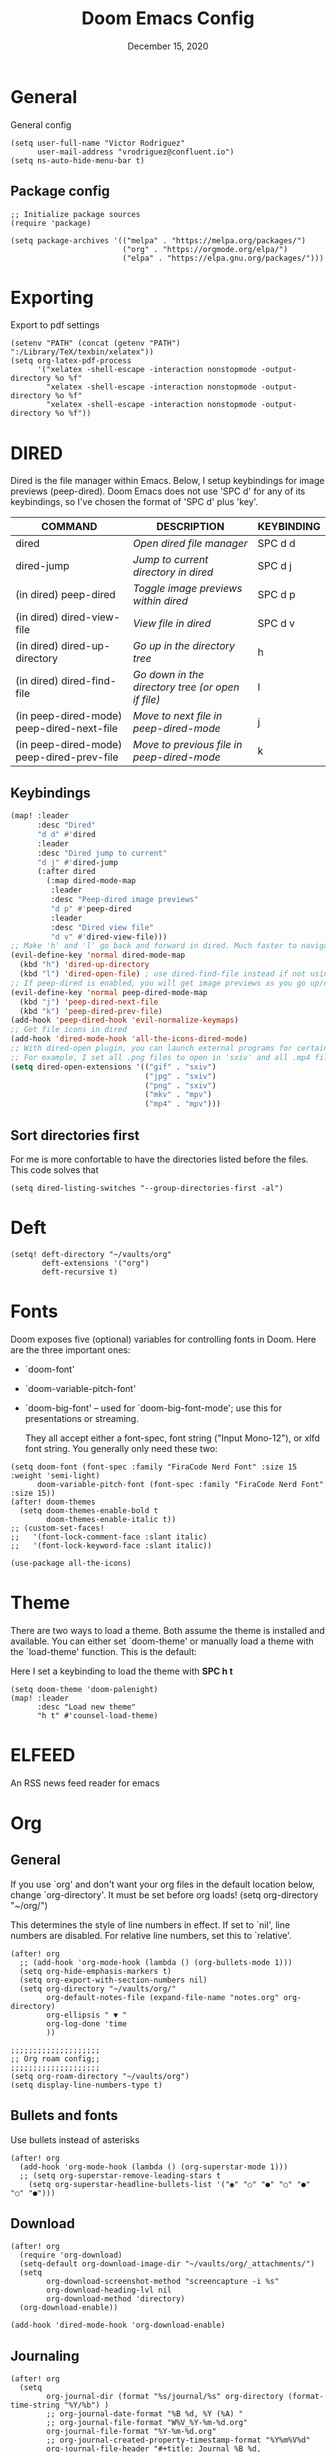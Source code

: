 #+TITLE:   Doom Emacs Config
#+DATE:    December 15, 2020
#+SINCE:  1.0
#+STARTUP: inlineimages nofold
#+PROPERTY: header-args :tangle config.el

* General
General config

#+begin_src elisp
(setq user-full-name "Victor Rodriguez"
      user-mail-address "vrodriguez@confluent.io")
(setq ns-auto-hide-menu-bar t)
#+end_src

** Package config
#+begin_src elisp
;; Initialize package sources
(require 'package)

(setq package-archives '(("melpa" . "https://melpa.org/packages/")
                         ("org" . "https://orgmode.org/elpa/")
                         ("elpa" . "https://elpa.gnu.org/packages/")))
#+end_src

#+RESULTS:
: ((melpa . https://melpa.org/packages/) (org . https://orgmode.org/elpa/) (elpa . https://elpa.gnu.org/packages/))

* Exporting
Export to pdf settings
#+begin_src elisp
(setenv "PATH" (concat (getenv "PATH") ":/Library/TeX/texbin/xelatex"))
(setq org-latex-pdf-process
      '("xelatex -shell-escape -interaction nonstopmode -output-directory %o %f"
        "xelatex -shell-escape -interaction nonstopmode -output-directory %o %f"
        "xelatex -shell-escape -interaction nonstopmode -output-directory %o %f"))
#+end_src

* DIRED
Dired is the file manager within Emacs.  Below, I setup keybindings for image previews (peep-dired).  Doom Emacs does not use 'SPC d' for any of its keybindings, so I've chosen the format of 'SPC d' plus 'key'.

| COMMAND                                   | DESCRIPTION                                     | KEYBINDING |
|-------------------------------------------+-------------------------------------------------+------------|
| dired                                     | /Open dired file manager/                         | SPC d d    |
| dired-jump                                | /Jump to current directory in dired/              | SPC d j    |
| (in dired) peep-dired                     | /Toggle image previews within dired/              | SPC d p    |
| (in dired) dired-view-file                | /View file in dired/                              | SPC d v    |
| (in dired) dired-up-directory             | /Go up in the directory tree/                     | h          |
| (in dired) dired-find-file                | /Go down in the directory tree (or open if file)/ | l          |
| (in peep-dired-mode) peep-dired-next-file | /Move to next file in peep-dired-mode/            | j          |
| (in peep-dired-mode) peep-dired-prev-file | /Move to previous file in peep-dired-mode/        | k          |

** Keybindings
#+BEGIN_SRC emacs-lisp
(map! :leader
      :desc "Dired"
      "d d" #'dired
      :leader
      :desc "Dired jump to current"
      "d j" #'dired-jump
      (:after dired
        (:map dired-mode-map
         :leader
         :desc "Peep-dired image previews"
         "d p" #'peep-dired
         :leader
         :desc "Dired view file"
         "d v" #'dired-view-file)))
;; Make 'h' and 'l' go back and forward in dired. Much faster to navigate the directory structure!
(evil-define-key 'normal dired-mode-map
  (kbd "h") 'dired-up-directory
  (kbd "l") 'dired-open-file) ; use dired-find-file instead if not using dired-open package
;; If peep-dired is enabled, you will get image previews as you go up/down with 'j' and 'k'
(evil-define-key 'normal peep-dired-mode-map
  (kbd "j") 'peep-dired-next-file
  (kbd "k") 'peep-dired-prev-file)
(add-hook 'peep-dired-hook 'evil-normalize-keymaps)
;; Get file icons in dired
(add-hook 'dired-mode-hook 'all-the-icons-dired-mode)
;; With dired-open plugin, you can launch external programs for certain extensions
;; For example, I set all .png files to open in 'sxiv' and all .mp4 files to open in 'mpv'
(setq dired-open-extensions '(("gif" . "sxiv")
                              ("jpg" . "sxiv")
                              ("png" . "sxiv")
                              ("mkv" . "mpv")
                              ("mp4" . "mpv")))
#+END_SRC

** Sort directories first
For me is more confortable to have the directories listed before the files. This code solves that
#+begin_src elisp
(setq dired-listing-switches "--group-directories-first -al")
#+end_src

* Deft

#+begin_src elisp
(setq! deft-directory "~/vaults/org"
       deft-extensions '("org")
       deft-recursive t)
#+end_src

* Fonts
Doom exposes five (optional) variables for controlling fonts in Doom. Here
are the three important ones:

+ `doom-font'
+ `doom-variable-pitch-font'
+ `doom-big-font' -- used for `doom-big-font-mode'; use this for
   presentations or streaming.

 They all accept either a font-spec, font string ("Input Mono-12"), or xlfd
 font string. You generally only need these two:
#+begin_src elisp
(setq doom-font (font-spec :family "FiraCode Nerd Font" :size 15 :weight 'semi-light)
      doom-variable-pitch-font (font-spec :family "FiraCode Nerd Font" :size 15))
(after! doom-themes
  (setq doom-themes-enable-bold t
        doom-themes-enable-italic t))
;; (custom-set-faces!
;;   '(font-lock-comment-face :slant italic)
;;   '(font-lock-keyword-face :slant italic))

(use-package all-the-icons)
#+end_src
* Theme

There are two ways to load a theme. Both assume the theme is installed and
available. You can either set `doom-theme' or manually load a theme with the
`load-theme' function. This is the default:

Here I set a keybinding to load the theme with *SPC h t*
#+begin_src elisp
(setq doom-theme 'doom-palenight)
(map! :leader
      :desc "Load new theme"
      "h t" #'counsel-load-theme)
#+end_src

* ELFEED
An RSS news feed reader for emacs

* Org
** General
If you use `org' and don't want your org files in the default location below,
change `org-directory'. It must be set before org loads!
(setq org-directory "~/org/")

This determines the style of line numbers in effect. If set to `nil', line
numbers are disabled. For relative line numbers, set this to `relative'.
#+begin_src elisp
(after! org
  ;; (add-hook 'org-mode-hook (lambda () (org-bullets-mode 1)))
  (setq org-hide-emphasis-markers t)
  (setq org-export-with-section-numbers nil)
  (setq org-directory "~/vaults/org/"
        org-default-notes-file (expand-file-name "notes.org" org-directory)
        org-ellipsis " ▼ "
        org-log-done 'time
        ))

;;;;;;;;;;;;;;;;;;;;
;; Org roam config;;
;;;;;;;;;;;;;;;;;;;;
(setq org-roam-directory "~/vaults/org")
(setq display-line-numbers-type t)
#+end_src
** Bullets and fonts
Use bullets instead of asterisks

#+begin_src elisp
(after! org
  (add-hook 'org-mode-hook (lambda () (org-superstar-mode 1)))
  ;; (setq org-superstar-remove-leading-stars t
    (setq org-superstar-headline-bullets-list '("◉" "○" "●" "○" "●" "○" "●")))
#+end_src
** Download
#+begin_src elisp
(after! org
  (require 'org-download)
  (setq-default org-download-image-dir "~/vaults/org/_attachments/")
  (setq
        org-download-screenshot-method "screencapture -i %s"
        org-download-heading-lvl nil
        org-download-method 'directory)
  (org-download-enable))

(add-hook 'dired-mode-hook 'org-download-enable)
#+end_src
** Journaling
#+begin_src elisp
(after! org
  (setq
        org-journal-dir (format "%s/journal/%s" org-directory (format-time-string "%Y/%b") )
        ;; org-journal-date-format "%B %d, %Y (%A) "
        ;; org-journal-file-format "W%V_%Y-%m-%d.org"
        org-journal-file-format "%Y-%m-%d.org"
        ;; org-journal-created-property-timestamp-format "%Y%m%V%d"
        org-journal-file-header "#+title: Journal %B %d, %Y\n#+startup: folded\n#+category: Journal"))
#+end_src

** Agenda
*** Custom Agenda views
#+begin_src elisp
(after! org
  ;;(custom-set-variables '(org-agenda-files (directory-files-recursively "~/vaults/org/agenda" "\\.org$")))
  (custom-set-variables '(org-agenda-files '("~/vaults/org/agenda")))
  (setq org-agenda-prefix-format '(
        (agenda . " • %i %-12:c\t%?-12t% s")
        (todo . " • %i %-12:c\t")
        (tags . " %i %-12:c")
        (search . " %i %-12:c")))
  (setq org-agenda-custom-commands '(("z" "Day view"
                                      ((agenda "" ((org-agenda-span 'day)
                                                   (org-agenda-start-day "+0d")
                                                   (org-agenda-overriding-header "")
                                                   (org-super-agenda-groups
                                                    '((:name ""
                                                       :time-grid t
                                                       :date today
                                                       :order 1
                                                       :scheduled today
                                                       :todo "TODAY")
                                                      (:name "Overdue" :deadline past :scheduled past :order 2)))))
                                       (alltodo "" ((org-agenda-overriding-header "")
                                                    (org-super-agenda-groups
                                                     '((:discard (:todo "RD"))
                                                       (:discard (:todo "TMPDROP"))
                                                       (:name "Stuck projects"
                                                        :and (:todo "PROJ"
                                                              :not (:children ("NEXT" "READING")))
                                                        :order 3)
                                                       (:name "Next Items" :todo "NEXT" :order 4)
                                                       (:name "Important" :priority "A" :order 5)
                                                       (:name "Waiting and Blocked" :todo ("WAITING" "BLOCKED") :order 6)
                                                       (:name "Projects" :todo "PROJ" :order 7)
                                                       (:name "OKRs" :category "OKRs" :order 8)
                                                       (:name "Books" :category "Books" :order 9)
                                                       (:name "To Read" :todo "READ" :order 10)
                                                       (:name "GOALS"
                                                        :and (:todo "GOAL"
                                                              :not (:category "OKRs"))
                                                        :order 11)
                                                       (:name "Done today"
                                                        :and (:regexp "State \"DONE\""
                                                              :log t)
                                                        :order 12)
                                                       (:discard (:habit))
                                                       ))))))
                                     ("n" "Weekly view"
                                      ((agenda "")
                                       (alltodo "" ((org-agenda-overriding-header "")
                                                    (org-super-agenda-groups
                                                     '((:discard (:todo "TMPDROP"))
                                                       (:name "Overdue" :deadline past :scheduled past)
                                                       (:name "Next Items" :todo "NEXT")
                                                       (:name "Important" :priority "A")
                                                       (:name "Waiting and Blocked" :todo ("WAITING" "BLOCKED"))
                                                       (:name "Projects" :todo "PROJ")
                                                       (:name "OKRs" :category "OKRs")
                                                       (:name "Books" :category "Books")
                                                       (:name "To Read" :todo "READ")
                                                       (:name "GOALS"
                                                        :and (:todo "GOAL"
                                                              :not (:category "OKRs")))
                                                       (:name "Done today"
                                                        :and (:regexp "State \"DONE\""
                                                              :log t))
                                                       (:discard (:habit))
                                                       ))))))
                                     ("r" "Main View"
                                      ((agenda "" ((org-agenda-span 'day)
                                                   (org-agenda-start-day "+0d")
                                                   (org-agenda-overriding-header "")
                                                   (org-super-agenda-groups
                                                    '((:name "Today"
                                                       :time-grid t
                                                       :date today
                                                       :order 1
                                                       :scheduled today
                                                       :todo "TODAY")))))
                                       (alltodo "" ((org-agenda-overriding-header "")
                                                    (org-super-agenda-groups
                                                     '(
                                                       (:discard (:habit))
                                                       (:todo "PROJ")
                                                       (:todo "NEXT")
                                                       (:todo "WAITING")
                                                       (:name "Important" :priority "A")
                                                       (:name "OKRs" :category "OKRs")
                                                       (:todo "GOAL")
                                                       (:todo "TODO")
                                                       (:discard (:todo "IDEA"))
                                                       ))))))))
  (org-super-agenda-mode))
#+end_src
*** Fold Agenda groups
Sometimes see all the task and groups is a bit overwhelming, and difficults focus. With this I can fold
agenda groups in the same way that I do with org files.
As weel I define some groups I want to be folded by default
#+begin_src elisp
(after! org-agenda
  (defvar vic/org-super-agenda-auto-show-groups
    '("OKRs" "Other items" "To Read" "Today"))

  (defun vic/org-super-agenda-origami-fold-default ()
    "Fold certain groups by default in Org Super Agenda buffer."
    (forward-line 3)
    (cl-loop do (origami-forward-toggle-node (current-buffer) (point))
             while (origami-forward-fold-same-level (current-buffer) (point)))
    (--each vic/org-super-agenda-auto-show-groups
      (goto-char (point-min))
      (when (re-search-forward (rx-to-string `(seq bol " " ,it)) nil t)
        (origami-close-node (current-buffer) (point)))))
  (map!
   :map org-super-agenda-header-map
   :g [tab] #'origami-toggle-node
   :g [backtab] #'origami-toggle-all-nodes)

  (add-hook 'org-agenda-mode-hook 'origami-mode))
  ;; (add-hook 'org-agenda-finalize-hook #'vic/org-super-agenda-origami-fold-default))
  ;; (use-package origami
  ;; :general (:keymaps 'org-super-agenda-header-map
  ;;                    "TAB" #'origami-toggle-node)
  ;; :config

  ;; (defvar vic/org-super-agenda-auto-fold-groups
  ;;   '("Other items" "To Read"))

  ;; (defun ap/org-super-agenda-origami-fold-default ()
  ;;   "Fold certain groups by default in Org Super Agenda buffer."
  ;;   (forward-line 3)
  ;;   (cl-loop do (origami-forward-toggle-node (current-buffer) (point))
  ;;            while (origami-forward-fold-same-level (current-buffer) (point)))
  ;;   (--each vic/org-super-agenda-auto-show-groups
  ;;     (goto-char (point-min))
  ;;     (when (re-search-forward (rx-to-string `(seq bol " " ,it)) nil t)
  ;;       (origami-close-node (current-buffer) (point)))))

  ;; :hook ((org-agenda-mode . origami-mode)
  ;;        (org-agenda-finalize . ap/org-super-agenda-origami-fold-default))))
#+end_src
** Task managment
*** Task keywords
#+begin_src elisp
(after! org
  (setq org-todo-keywords
        '((sequence "PROJ(p)"
                    "TODO(t)"
                    "WAITING(W@/!)"
                    "BLOCKED(b@/!)"
                    "NEXT(n)"
                    "|"
                    "DONE(d)"
                    "CANCELLED(c@/!)"
                    "DELEGATED(d@/!)"
                    "PHONE"
                    "MEETING")
          (sequence "IDEA"
                    "GOAL"
                    "|"
                    "DROPPED(@)"
                    "COMPLETED")
          (sequence "READ"
                    "READING"
                    "TMPDROP"
                    "|"
                    "DROPPED"
                    "FINISHED"))))

#+end_src

#+RESULTS:
| sequence | PROJ(p) | TODO(t) | WAITING(W@/!) | BLOCKED(b@/!) | NEXT(n) |           |          | DONE(d) | CANCELLED(c@/!) | DELEGATED(d@/!) | PHONE | MEETING |
| sequence | IDEA    | GOAL    |               |               | DROPPED | COMPLETED |          |         |                 |                 |       |         |
| sequence | READ    | READING | TMPDROP       |               |         | DROPPED   | FINISHED |         |                 |                 |       |         |

*** State triggers
#+begin_src elisp
(setq org-todo-state-tags-triggers
      (quote (("CANCELLED" ("CANCELLED" . t))
             ("WAITING" ("WAITING" . t))
             ("BLOCKED" ("WAITING") ("BLOCKED" . t))
             (done ("WAITING") ("BLOCKED"))
             ("TODO" ("WAITING") ("CANCELLED") ("BLOCKED"))
             ("NEXT" ("WAITING") ("CANCELLED") ("BLOCKED"))
             ("DONE" ("WAITING") ("CANCELLED") ("BLOCKED")))))
#+end_src
*** Refiling
#+begin_src elisp
(defun vic/verify-refile-target ()
  "Exclude Done state tasks from refile targets"
  (not (member (nth 2 (org-heading-components)) org-done-keywords)))

(after! org
  ; Targets includes this file and any agenda file up tp 9 levels deep
  (custom-set-variables '(org-refile-targets '((org-agenda-files . (:maxlevel . 3)))))
  ; Targets complete directly with IDO
  (setq org-outline-path-complete-in-steps nil) ; Refile in a single go
  ; Use full outline paths for refile targets
  (setq org-refile-use-outline-path nil) ; Show full paths for refiling
  ; Allow refile to create parent task with confirmation
  (setq org-refile-allow-creating-parent-nodes (quote confirm))
  (setq org-refile-target-verify-function 'vic/verify-refile-target))

;; Save Org buffers after refiling!
(advice-add 'org-refile :after 'org-save-all-org-buffers)
#+end_src
*** Clocking
#+begin_src elisp
(after! org
  ;; Save the running clock and all clock history when exiting Emacs, load it on startup
  (setq org-clock-persist t
        ;; Resume clock task on clock-in if the clock is open
        org-clock-in-resume t
        ;; Do not prommpt to resume an active clock, just resume it
        org-clock-persist-query-resume nil
        ;; Remove clocked tasks with 0:00 duration
        org-clock-out-remove-zero-time-clocks t
        ;;Clock out when moving a task to a done state
        org-clock-out-when-done t
        ;;Enable auto clock resolution for finding open clocks
        org-clock-auto-clock-resolution (quote when-no-clock-is-running)
        ;; Include open task in clock reports
        org-clock-report-include-clocking-task t
        ;; Use pretty things for the clocktable
        org-pretty-entities t))
#+end_src
** Org Capture Templates

The function =org-find-exact-headline-in-buffer= can help to build custom functions to get insertion points

#+begin_src elisp

(defun vic/get-okr-filename ()
  (concat "~/vaults/org/agenda/OKRs/" (format-time-string "%Y.org")))

(defun vic/get-okr-quarter()
  "THis function dinamucally gets a OKR file name"
  (interactive)
  (format-time-string "Quarter %q"))

(defun vic/get-ppp-filename ()
  "This function dinamically gets a PPP file name"
  (concat "~/vaults/org/agenda/PPPs/" (format-time-string "%Y/%b/W%V_%a-%d.org")))

(setq vic/inbox-path "~/vaults/org/agenda/inbox.org")

(after! org
       (setq org-log-into-drawer t)
        (setq org-capture-templates
              (doct `(("Todo" :keys "t"
                       :file vic/inbox-path
                       :template "* TODO %?\n%{time}:PROPERTIES:\n:CREATED: %U\n:Effort: %^{effort|0:05|0:15|0:30|1:00|2:00|4:00}\n:Origin: %a\n:END:\n"
                       :clock-in t
                       :clock-resume t
                       :type entry
                       :children (("Normal" :keys "t" :time "")
                                  ("With deadline" :keys "d" :time "DEADLINE: %^t\n")
                                  ("Scheduled" :keys "s" :time "SCHEDULED: %^t\n")))
                      ("Respond" :keys "r"
                       :file vic/inbox-path
                       :template "* NEXT Respond %^{person} to %^{type}\nSCHEDULED: %t\n:PROPERTIES:\n:CREATED: %U\n:Origin: %a\n:END:\nRE: %?"
                       :type entry
                       :clock-in t
                       :clock-resume t)
                      ("OKR" :keys "o"
                       :file vic/get-okr-filename
                       :headline ,(vic/get-okr-quarter)
                       :template "* %? \n"
                       :clock-in t
                       :clock-resume t)
                      ("PPP" :keys "p"
                       :file vic/get-ppp-filename
                       :type plain
                       :template "%(format-time-string \"#+TITLE: PPP Week %V - %B, %d %Y\")\n\n* Progress\n** %?\n* Plans\n* Problems\n"
                       :clock-in t
                       :clock-resume t)
                      ("Note" :keys "n"
                       :file vic/inbox-path
                       :type entry
                       :template "* %^{title}\t:NOTE:\n:PROPERTIES:\n:CREATED: %U\n:Origin: %a\n:END:\n\n%?"
                       :clock-in t
                       :clock-resume t)
                      ("Feed BrainForest" :keys "f"
                       :file vic/inbox-path
                       :type entry
                       :template "* TODO Keep feeding [[%F][%f]] note \t:BrainForest:\n:PROPERTIES:\n:CREATED: %U\n:Origin: %a\n:END:\n"
                       :immediate-finish t)
                      ("Meeting" :keys "m"
                       :file vic/inbox-path
                       :type entry
                       :template "* MEETING with %^{person}\t:MEETING:\n:PROPERTIES:\n:CREATED: %U\n:Origin: %a\n:END:\n\n%?"
                       :clock-in t
                       :clock-resume t)
                      ("Phone call" :keys "c"
                       :file vic/inbox-path
                       :type entry
                       :template "* PHONE with %^{person}\t:PHONE:\n:PROPERTIES:\n:CREATED: %U\n:Origin: %a\n:END:\n\n%?"
                       :clock-in t
                       :clock-resume t)
                      ("Book" :keys "b"
                       :file "~/vaults/org/agenda/books.org"
                       :headline "To Read"
                       :type entry
                       :template "* READ %?\n:PROPERTIES:\n:CREATED: %U\n:Origin: %a\n:END:"
                       :clock-in t
                       :clock-resume t)))))
#+end_src


#+begin_src elisp
#+end_src
** Org Roam
#+begin_src elisp
(after! org-roam
  (setq org-roam-capture-templates
        '(("d" "default" plain #'org-roam--capture-get-point
           "%?"
           :file-name "%<%Y%m%d%H%M%S>-${slug}"
           :head "#+TITLE: ${title}\n#+CATEGORY: ${title}\n#+roam_tags: seedBox"
           :unnarrowed t
            )
          )
        )
  )

(setq org-roam-completion-everywhere t)
#+end_src

#+RESULTS:
: t

** Keybindings

#+begin_src elisp
;; Org roam
(map! :leader
      :prefix ("r" . "roam")
      :desc "insert" "i" #'org-roam-insert
      :desc "Show graph" "g" #'org-roam-graph
      :desc "Switch to buffer" "b" #'org-roam-switch-to-buffer
      :desc "Org Roam Capture" "c" #'org-roam-capture
      :desc "Org Roam" "r" #'org-roam
      :desc "Find file" "f" #'org-roam-insert
      :desc "Insert (skipping capture)" "I" #'org-roam-insert-immediate
      (:prefix ("d" . "By date")
      :desc "Arbitrary date" "d" #'org-roam-dailies-find-date
      :desc "Tomorrow" "m" #'org-roam-dailies-find-tomorrow
      :desc "Today" "t" #'org-roam-dailies-find-today
      :desc "Yesterday" "y" #'org-roam-dailies-find-yesterday )
      )

;;Org journal
(map! :leader
      :prefix ("j" . "journal")
      :desc "New Entry" "j" #'org-journal-new-entry
      :desc "New Scheduled Entry" "J" #'org-journal-new-scheduled-entry
      :desc "Search forever" "s" #'org-journal-search-forever
      :desc "Open current journal file" "c" #'org-journal-open-current-journal-file
      :desc "Jump to next journal entry" "n" #'org-journal-next-entry
      :desc "Jump tolast journal entry" "l" #'org-journal-previous-entry
      )
#+end_src

#+RESULTS:
: org-roam-dailies-find-yesterday

Here are some additional functions/macros that could help you configure Doom:

- *load!* for loading external *.el files relative to this one
- `use-package!' for configuring packages
- `after!' for running code after a package has loaded
- `add-load-path!' for adding directories to the `load-path', relative to
  this file. Emacs searches the `load-path' when you load packages with
  `require' or `use-package'.
- `map!' for binding new keys

To get information about any of these functions/macros, move the cursor over
the highlighted symbol at press 'K' (non-evil users must press 'C-c c k').
This will open documentation for it, including demos of how they are used.

You can also try 'gd' (or 'C-c c d') to jump to their definition and see how
they are implemented.
